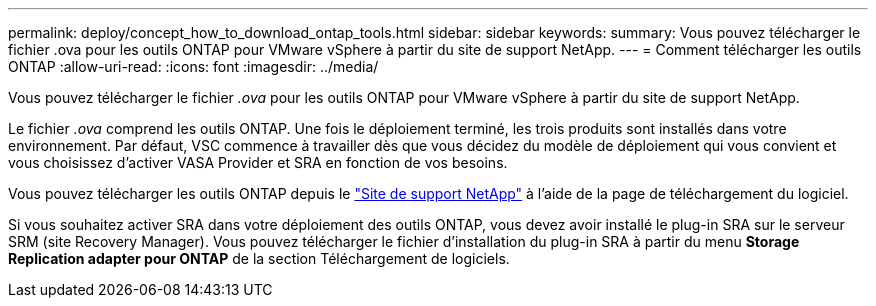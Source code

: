 ---
permalink: deploy/concept_how_to_download_ontap_tools.html 
sidebar: sidebar 
keywords:  
summary: Vous pouvez télécharger le fichier .ova pour les outils ONTAP pour VMware vSphere à partir du site de support NetApp. 
---
= Comment télécharger les outils ONTAP
:allow-uri-read: 
:icons: font
:imagesdir: ../media/


[role="lead"]
Vous pouvez télécharger le fichier _.ova_ pour les outils ONTAP pour VMware vSphere à partir du site de support NetApp.

Le fichier _.ova_ comprend les outils ONTAP. Une fois le déploiement terminé, les trois produits sont installés dans votre environnement. Par défaut, VSC commence à travailler dès que vous décidez du modèle de déploiement qui vous convient et vous choisissez d'activer VASA Provider et SRA en fonction de vos besoins.

Vous pouvez télécharger les outils ONTAP depuis le https://mysupport.netapp.com/site/products/all/details/otv/downloads-tab["Site de support NetApp"] à l'aide de la page de téléchargement du logiciel.

Si vous souhaitez activer SRA dans votre déploiement des outils ONTAP, vous devez avoir installé le plug-in SRA sur le serveur SRM (site Recovery Manager). Vous pouvez télécharger le fichier d'installation du plug-in SRA à partir du menu *Storage Replication adapter pour ONTAP* de la section Téléchargement de logiciels.
